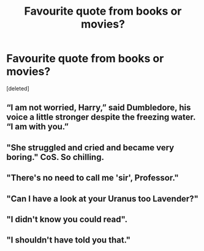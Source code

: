 #+TITLE: Favourite quote from books or movies?

* Favourite quote from books or movies?
:PROPERTIES:
:Score: 6
:DateUnix: 1613306709.0
:DateShort: 2021-Feb-14
:FlairText: Discussion
:END:
[deleted]


** “I am not worried, Harry,” said Dumbledore, his voice a little stronger despite the freezing water. “I am with you.”
:PROPERTIES:
:Author: solidariteten
:Score: 15
:DateUnix: 1613320461.0
:DateShort: 2021-Feb-14
:END:


** "She struggled and cried and became very boring." CoS. So chilling.
:PROPERTIES:
:Author: davidwelch158
:Score: 12
:DateUnix: 1613313219.0
:DateShort: 2021-Feb-14
:END:


** "There's no need to call me 'sir', Professor."
:PROPERTIES:
:Author: Ash_Lestrange
:Score: 17
:DateUnix: 1613311285.0
:DateShort: 2021-Feb-14
:END:


** "Can I have a look at your Uranus too Lavender?"
:PROPERTIES:
:Author: Bleepbloopbotz2
:Score: 12
:DateUnix: 1613307378.0
:DateShort: 2021-Feb-14
:END:


** "I didn't know you could read".
:PROPERTIES:
:Author: HadrianJP
:Score: 6
:DateUnix: 1613309232.0
:DateShort: 2021-Feb-14
:END:


** "I shouldn't have told you that."
:PROPERTIES:
:Author: PotatoBro42069
:Score: 2
:DateUnix: 1613345651.0
:DateShort: 2021-Feb-15
:END:
